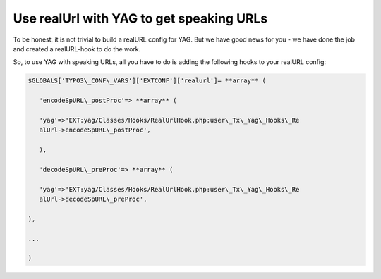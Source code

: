 ﻿

.. ==================================================
.. FOR YOUR INFORMATION
.. --------------------------------------------------
.. -*- coding: utf-8 -*- with BOM.

.. ==================================================
.. DEFINE SOME TEXTROLES
.. --------------------------------------------------
.. role::   underline
.. role::   typoscript(code)
.. role::   ts(typoscript)
   :class:  typoscript
.. role::   php(code)


Use realUrl with YAG to get speaking URLs
^^^^^^^^^^^^^^^^^^^^^^^^^^^^^^^^^^^^^^^^^

To be honest, it is not trivial to build a realURL config for YAG. But
we have good news for you - we have done the job and created a
realURL-hook to do the work.

So, to use YAG with speaking URLs, all you have to do is adding the
following hooks to your realURL config:

.. code-block:: php

   $GLOBALS['TYPO3\_CONF\_VARS']['EXTCONF']['realurl']= **array** (

      'encodeSpURL\_postProc'=> **array** (

      'yag'=>'EXT:yag/Classes/Hooks/RealUrlHook.php:user\_Tx\_Yag\_Hooks\_Re
      alUrl->encodeSpURL\_postProc',

      ),

      'decodeSpURL\_preProc'=> **array** (

      'yag'=>'EXT:yag/Classes/Hooks/RealUrlHook.php:user\_Tx\_Yag\_Hooks\_Re
      alUrl->decodeSpURL\_preProc',

   ),

   ...

   )

